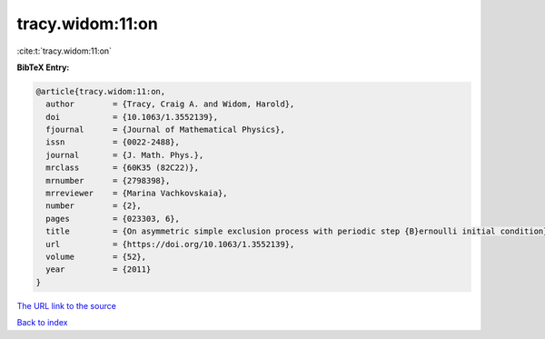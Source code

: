 tracy.widom:11:on
=================

:cite:t:`tracy.widom:11:on`

**BibTeX Entry:**

.. code-block:: bibtex

   @article{tracy.widom:11:on,
     author        = {Tracy, Craig A. and Widom, Harold},
     doi           = {10.1063/1.3552139},
     fjournal      = {Journal of Mathematical Physics},
     issn          = {0022-2488},
     journal       = {J. Math. Phys.},
     mrclass       = {60K35 (82C22)},
     mrnumber      = {2798398},
     mrreviewer    = {Marina Vachkovskaia},
     number        = {2},
     pages         = {023303, 6},
     title         = {On asymmetric simple exclusion process with periodic step {B}ernoulli initial condition},
     url           = {https://doi.org/10.1063/1.3552139},
     volume        = {52},
     year          = {2011}
   }

`The URL link to the source <https://doi.org/10.1063/1.3552139>`__


`Back to index <../By-Cite-Keys.html>`__
